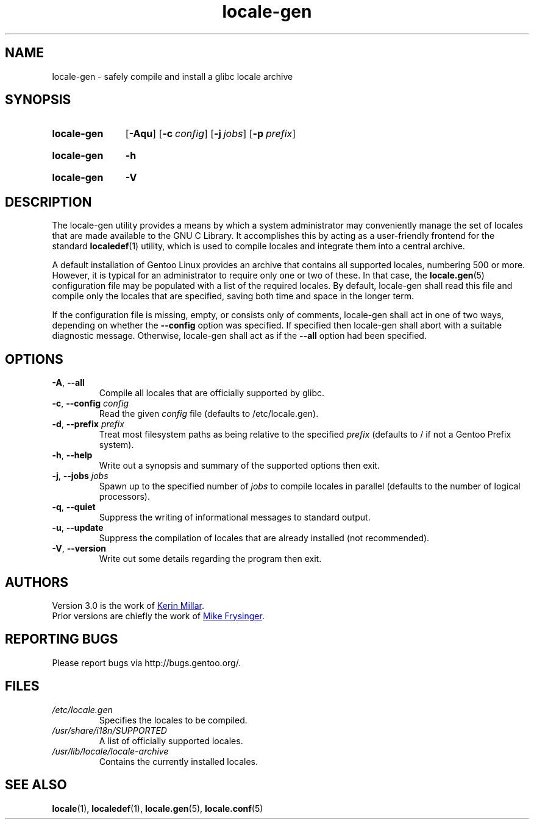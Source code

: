 .TH "locale-gen" "8" "Aug 2025" "Gentoo"
.SH "NAME"
locale\-gen - safely compile and install a glibc locale archive
.SH "SYNOPSIS"
.SY locale-gen
.RB [ \-Aqu ]
.RB [ \-c\~\c
.IR config ]
.RB [ \-j\~\c
.IR jobs ]
.RB [ \-p\~\c
.IR prefix ]
.YS
.SY locale-gen
.B \-h
.YS
.SY locale-gen
.B \-V
.YS
.SH "DESCRIPTION"
The locale\-gen utility provides a means by which a system administrator may
conveniently manage the set of locales that are made available to the GNU C
Library. It accomplishes this by acting as a user-friendly frontend for the
standard \fBlocaledef\fR(1) utility, which is used to compile locales and
integrate them into a central archive.
.P
A default installation of Gentoo Linux provides an archive that contains all
supported locales, numbering 500 or more. However, it is typical for an
administrator to require only one or two of these. In that case, the
\fBlocale.gen\fR(5) configuration file may be populated with a list of the
required locales. By default, locale\-gen shall read this file and compile only
the locales that are specified, saving both time and space in the longer term.
.P
If the configuration file is missing, empty, or consists only of comments,
locale\-gen shall act in one of two ways, depending on whether the
\fB\-\-config\fR option was specified. If specified then locale\-gen shall abort
with a suitable diagnostic message. Otherwise, locale\-gen shall act as if the
\fB\-\-all\fR option had been specified.
.SH "OPTIONS"
.TP
\fB\-A\fR, \fB\-\-all\fR
Compile all locales that are officially supported by glibc.
.TP
\fB\-c\fR, \fB\-\-config\fR \fIconfig\fR
Read the given \fIconfig\fR file (defaults to /etc/locale.gen).
.TP
\fB\-d\fR, \fB\-\-prefix\fR \fIprefix\fR
Treat most filesystem paths as being relative to the specified \fIprefix\fR (defaults to / if not a Gentoo Prefix system).
.TP
\fB\-h\fR, \fB\-\-help\fR
Write out a synopsis and summary of the supported options then exit.
.TP
\fB\-j\fR, \fB\-\-jobs\fR \fIjobs\fR
Spawn up to the specified number of \fIjobs\fR to compile locales in parallel (defaults to the number of logical processors).
.TP
\fB\-q\fR, \fB\-\-quiet\fR
Suppress the writing of informational messages to standard output.
.TP
\fB\-u\fR, \fB\-\-update\fR
Suppress the compilation of locales that are already installed (not recommended).
.TP
\fB\-V\fR, \fB\-\-version\fR
Write out some details regarding the program then exit.
.SH "AUTHORS"
Version 3.0 is the work of
.MT kfm@\:plushkava\:.net
Kerin Millar
.ME .
.br
Prior versions are chiefly the work of
.MT vapier@\:google\:.com
Mike Frysinger
.ME .
.SH "REPORTING BUGS"
Please report bugs via http://bugs.gentoo.org/.
.SH "FILES"
.TP
.I /etc/locale.gen
Specifies the locales to be compiled.
.TP
.I /usr/share/i18n/SUPPORTED
A list of officially supported locales.
.TP
.I /usr/lib/locale/locale\-archive
Contains the currently installed locales.
.SH "SEE ALSO"
.BR locale (1),
.BR localedef (1),
.BR locale.gen (5),
.BR locale.conf (5)
